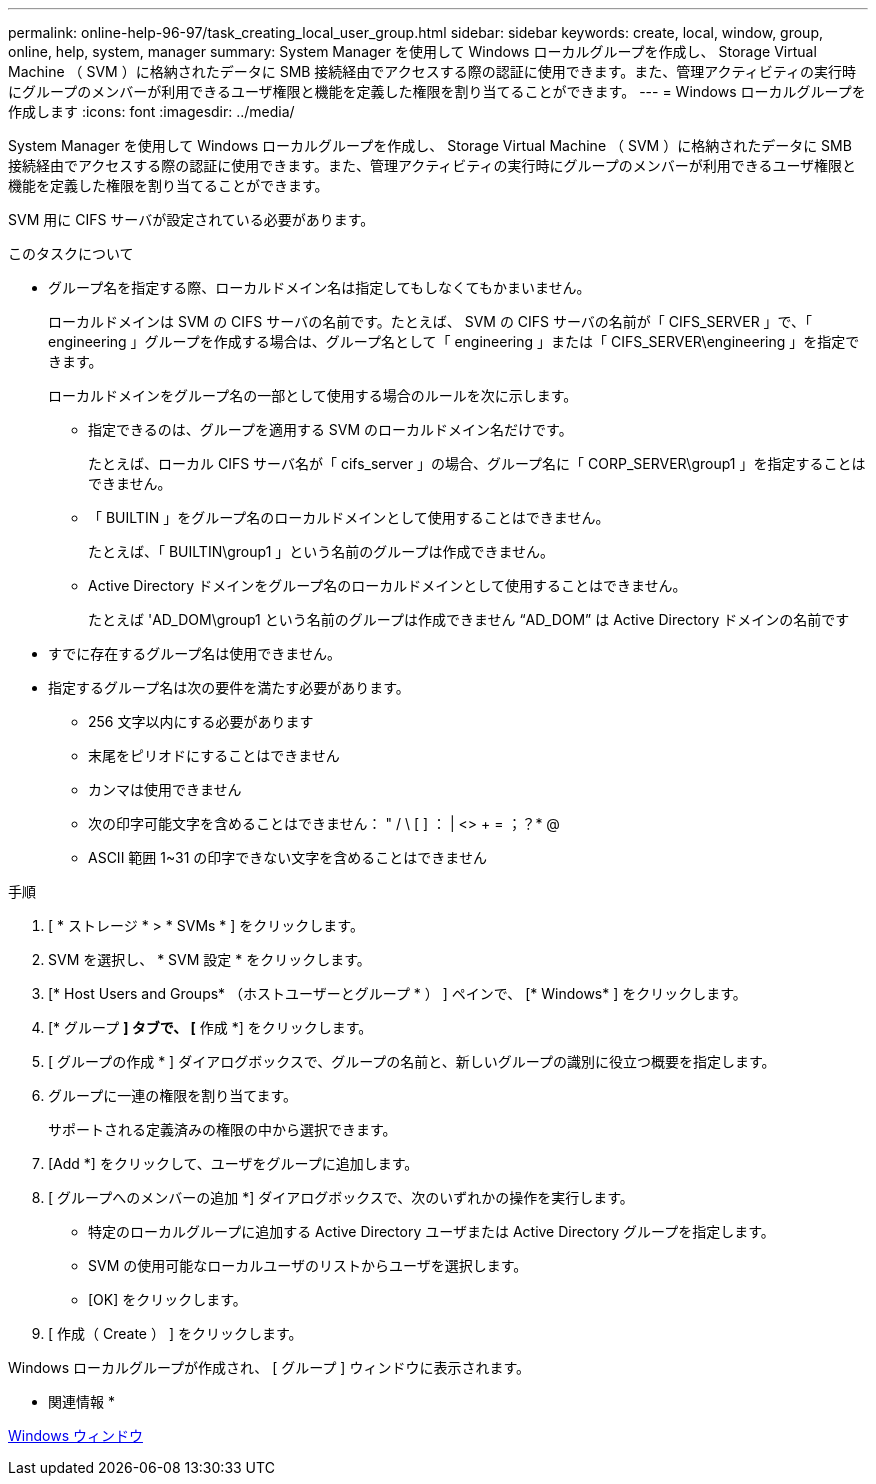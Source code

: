 ---
permalink: online-help-96-97/task_creating_local_user_group.html 
sidebar: sidebar 
keywords: create, local, window, group, online, help, system, manager 
summary: System Manager を使用して Windows ローカルグループを作成し、 Storage Virtual Machine （ SVM ）に格納されたデータに SMB 接続経由でアクセスする際の認証に使用できます。また、管理アクティビティの実行時にグループのメンバーが利用できるユーザ権限と機能を定義した権限を割り当てることができます。 
---
= Windows ローカルグループを作成します
:icons: font
:imagesdir: ../media/


[role="lead"]
System Manager を使用して Windows ローカルグループを作成し、 Storage Virtual Machine （ SVM ）に格納されたデータに SMB 接続経由でアクセスする際の認証に使用できます。また、管理アクティビティの実行時にグループのメンバーが利用できるユーザ権限と機能を定義した権限を割り当てることができます。

SVM 用に CIFS サーバが設定されている必要があります。

.このタスクについて
* グループ名を指定する際、ローカルドメイン名は指定してもしなくてもかまいません。
+
ローカルドメインは SVM の CIFS サーバの名前です。たとえば、 SVM の CIFS サーバの名前が「 CIFS_SERVER 」で、「 engineering 」グループを作成する場合は、グループ名として「 engineering 」または「 CIFS_SERVER\engineering 」を指定できます。

+
ローカルドメインをグループ名の一部として使用する場合のルールを次に示します。

+
** 指定できるのは、グループを適用する SVM のローカルドメイン名だけです。
+
たとえば、ローカル CIFS サーバ名が「 cifs_server 」の場合、グループ名に「 CORP_SERVER\group1 」を指定することはできません。

** 「 BUILTIN 」をグループ名のローカルドメインとして使用することはできません。
+
たとえば、「 BUILTIN\group1 」という名前のグループは作成できません。

** Active Directory ドメインをグループ名のローカルドメインとして使用することはできません。
+
たとえば 'AD_DOM\group1 という名前のグループは作成できません "`AD_DOM`" は Active Directory ドメインの名前です



* すでに存在するグループ名は使用できません。
* 指定するグループ名は次の要件を満たす必要があります。
+
** 256 文字以内にする必要があります
** 末尾をピリオドにすることはできません
** カンマは使用できません
** 次の印字可能文字を含めることはできません： " / \ [ ] ： | <> + = ；？* @
** ASCII 範囲 1~31 の印字できない文字を含めることはできません




.手順
. [ * ストレージ * > * SVMs * ] をクリックします。
. SVM を選択し、 * SVM 設定 * をクリックします。
. [* Host Users and Groups* （ホストユーザーとグループ * ） ] ペインで、 [* Windows* ] をクリックします。
. [* グループ *] タブで、 [* 作成 *] をクリックします。
. [ グループの作成 * ] ダイアログボックスで、グループの名前と、新しいグループの識別に役立つ概要を指定します。
. グループに一連の権限を割り当てます。
+
サポートされる定義済みの権限の中から選択できます。

. [Add *] をクリックして、ユーザをグループに追加します。
. [ グループへのメンバーの追加 *] ダイアログボックスで、次のいずれかの操作を実行します。
+
** 特定のローカルグループに追加する Active Directory ユーザまたは Active Directory グループを指定します。
** SVM の使用可能なローカルユーザのリストからユーザを選択します。
** [OK] をクリックします。


. [ 作成（ Create ） ] をクリックします。


Windows ローカルグループが作成され、 [ グループ ] ウィンドウに表示されます。

* 関連情報 *

xref:reference_windows_window.adoc[Windows ウィンドウ]
